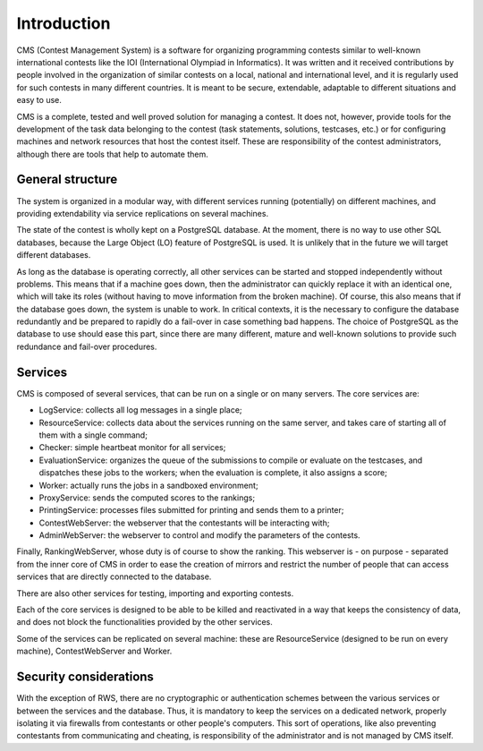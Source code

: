 Introduction
************

CMS (Contest Management System) is a software for organizing programming contests similar to well-known international contests like the IOI (International Olympiad in Informatics). It was written and it received contributions by people involved in the organization of similar contests on a local, national and international level, and it is regularly used for such contests in many different countries. It is meant to be secure, extendable, adaptable to different situations and easy to use.

CMS is a complete, tested and well proved solution for managing a contest. It does not, however, provide tools for the development of the task data belonging to the contest (task statements, solutions, testcases, etc.) or for configuring machines and network resources that host the contest itself. These are responsibility of the contest administrators, although there are tools that help to automate them.


General structure
=================
The system is organized in a modular way, with different services running (potentially) on different machines, and providing extendability via service replications on several machines.

The state of the contest is wholly kept on a PostgreSQL database. At the moment, there is no way to use other SQL databases, because the Large Object (LO) feature of PostgreSQL is used. It is unlikely that in the future we will target different databases.

As long as the database is operating correctly, all other services can be started and stopped independently without problems. This means that if a machine goes down, then the administrator can quickly replace it with an identical one, which will take its roles (without having to move information from the broken machine). Of course, this also means that if the database goes down, the system is unable to work. In critical contexts, it is the necessary to configure the database redundantly and be prepared to rapidly do a fail-over in case something bad happens. The choice of PostgreSQL as the database to use should ease this part, since there are many different, mature and well-known solutions to provide such redundance and fail-over procedures.


Services
========

CMS is composed of several services, that can be run on a single or on many servers. The core services are:

- LogService: collects all log messages in a single place;

- ResourceService: collects data about the services running on the same server, and takes care of starting all of them with a single command;

- Checker: simple heartbeat monitor for all services;

- EvaluationService: organizes the queue of the submissions to compile or evaluate on the testcases, and dispatches these jobs to the workers; when the evaluation is complete, it also assigns a score;

- Worker: actually runs the jobs in a sandboxed environment;

- ProxyService: sends the computed scores to the rankings;

- PrintingService: processes files submitted for printing and sends them to a printer;

- ContestWebServer: the webserver that the contestants will be interacting with;

- AdminWebServer: the webserver to control and modify the parameters of the contests.

Finally, RankingWebServer, whose duty is of course to show the ranking. This webserver is - on purpose - separated from the inner core of CMS in order to ease the creation of mirrors and restrict the number of people that can access services that are directly connected to the database.

There are also other services for testing, importing and exporting contests.

Each of the core services is designed to be able to be killed and reactivated in a way that keeps the consistency of data, and does not block the functionalities provided by the other services.

Some of the services can be replicated on several machine: these are ResourceService (designed to be run on every machine), ContestWebServer and Worker.

Security considerations
=======================

With the exception of RWS, there are no cryptographic or authentication schemes between the various services or between the services and the database. Thus, it is mandatory to keep the services on a dedicated network, properly isolating it via firewalls from contestants or other people's computers. This sort of operations, like also preventing contestants from communicating and cheating, is responsibility of the administrator and is not managed by CMS itself.
